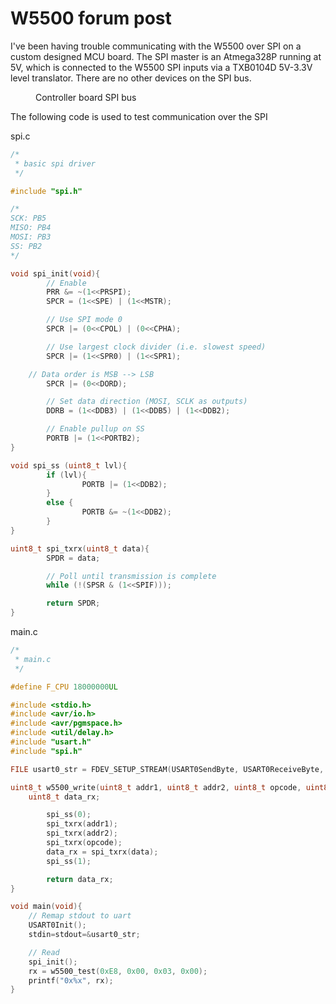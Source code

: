 * W5500 forum post
I've been having trouble communicating with the W5500 over SPI on a custom designed MCU board. The SPI master is an Atmega328P running at 5V, which is connected to the W5500 SPI inputs via a TXB0104D 5V-3.3V level translator. There are no other devices on the SPI bus.

#+caption: Controller board SPI bus
[[file:controller_spi.png]]

The following code is used to test communication over the SPI

#+caption: spi.c
#+begin_src c
  /*
   ,* basic spi driver
   ,*/ 

  #include "spi.h"

  /*
  SCK: PB5
  MISO: PB4
  MOSI: PB3
  SS: PB2
  ,*/

  void spi_init(void){
          // Enable
          PRR &= ~(1<<PRSPI);
          SPCR = (1<<SPE) | (1<<MSTR);
	
          // Use SPI mode 0
          SPCR |= (0<<CPOL) | (0<<CPHA);
	
          // Use largest clock divider (i.e. slowest speed)
          SPCR |= (1<<SPR0) | (1<<SPR1);
	
      // Data order is MSB --> LSB
          SPCR |= (0<<DORD);
	
          // Set data direction (MOSI, SCLK as outputs)
          DDRB = (1<<DDB3) | (1<<DDB5) | (1<<DDB2);
	
          // Enable pullup on SS
          PORTB |= (1<<PORTB2);
  }

  void spi_ss (uint8_t lvl){
          if (lvl){
                  PORTB |= (1<<DDB2);
          }
          else {
                  PORTB &= ~(1<<DDB2);
          }
  }

  uint8_t spi_txrx(uint8_t data){
          SPDR = data;
	
          // Poll until transmission is complete
          while (!(SPSR & (1<<SPIF)));
	
          return SPDR;
  }
#+end_src

#+caption: main.c
#+begin_src c
  /*
   ,* main.c
   ,*/ 

  #define F_CPU 18000000UL

  #include <stdio.h>
  #include <avr/io.h>
  #include <avr/pgmspace.h>
  #include <util/delay.h>
  #include "usart.h"
  #include "spi.h"

  FILE usart0_str = FDEV_SETUP_STREAM(USART0SendByte, USART0ReceiveByte, _FDEV_SETUP_RW);

  uint8_t w5500_write(uint8_t addr1, uint8_t addr2, uint8_t opcode, uint8_t data){
      uint8_t data_rx;

          spi_ss(0);
          spi_txrx(addr1);
          spi_txrx(addr2);
          spi_txrx(opcode);
          data_rx = spi_txrx(data);
          spi_ss(1);
	
          return data_rx;
  }

  void main(void){
      // Remap stdout to uart
      USART0Init();
      stdin=stdout=&usart0_str;	

      // Read 
      spi_init();
      rx = w5500_test(0xE8, 0x00, 0x03, 0x00);
      printf("0x%x", rx);
  }
#+end_src
